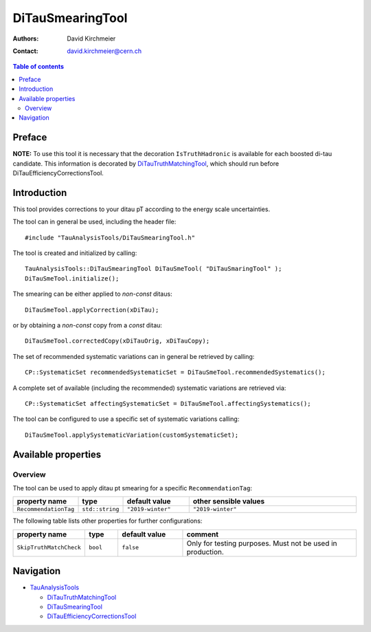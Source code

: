 ===================
DiTauSmearingTool
===================

:authors: David Kirchmeier
:contact: david.kirchmeier@cern.ch

.. contents:: Table of contents


-------
Preface
-------

**NOTE:** To use this tool it is necessary that the decoration
``IsTruthHadronic`` is available for each boosted di-tau candidate. 
This information is decorated by `DiTauTruthMatchingTool <README-DiTauTruthMatchingTool.rst>`_, which should run before DiTauEfficiencyCorrectionsTool.

------------
Introduction
------------

This tool provides corrections to your ditau pT according to the energy scale 
uncertainties. 

The tool can in general be used, including the header file::

  #include "TauAnalysisTools/DiTauSmearingTool.h"

The tool is created and initialized by calling::

  TauAnalysisTools::DiTauSmearingTool DiTauSmeTool( "DiTauSmaringTool" );
  DiTauSmeTool.initialize();

The smearing can be either applied to `non-const` ditaus::

  DiTauSmeTool.applyCorrection(xDiTau);

or by obtaining a `non-const` copy from a `const` ditau::

  DiTauSmeTool.correctedCopy(xDiTauOrig, xDiTauCopy);

The set of recommended systematic variations can in general be retrieved by
calling::

  CP::SystematicSet recommendedSystematicSet = DiTauSmeTool.recommendedSystematics();

A complete set of available (including the recommended) systematic variations
are retrieved via::

  CP::SystematicSet affectingSystematicSet = DiTauSmeTool.affectingSystematics();

The tool can be configured to use a specific set of systematic variations calling::

  DiTauSmeTool.applySystematicVariation(customSystematicSet);

--------------------
Available properties
--------------------

Overview
========

The tool can be used to apply ditau pt smearing for a specific
``RecommendationTag``:

.. list-table::
   :header-rows: 1
   :widths: 15 10 20 55
      
   * - property name
     - type
     - default value
     - other sensible values

   * - ``RecommendationTag``
     - ``std::string``
     - ``"2019-winter"``
     - ``"2019-winter"``

The following table lists other properties for further configurations:


.. list-table::
   :header-rows: 1
   :widths: 15 10 20 55
      
   * - property name
     - type
     - default value
     - comment

   * - ``SkipTruthMatchCheck``
     - ``bool``
     - ``false``
     - Only for testing purposes. Must not be used in production. 


----------
Navigation
----------

* `TauAnalysisTools <../README.rst>`_

  * `DiTauTruthMatchingTool <README-DiTauTruthMatchingTool.rst>`_
  * `DiTauSmearingTool <README-DiTauSmearingTool.rst>`_
  * `DiTauEfficiencyCorrectionsTool <README-DiTauEfficiencyCorrectionsTool.rst>`_

